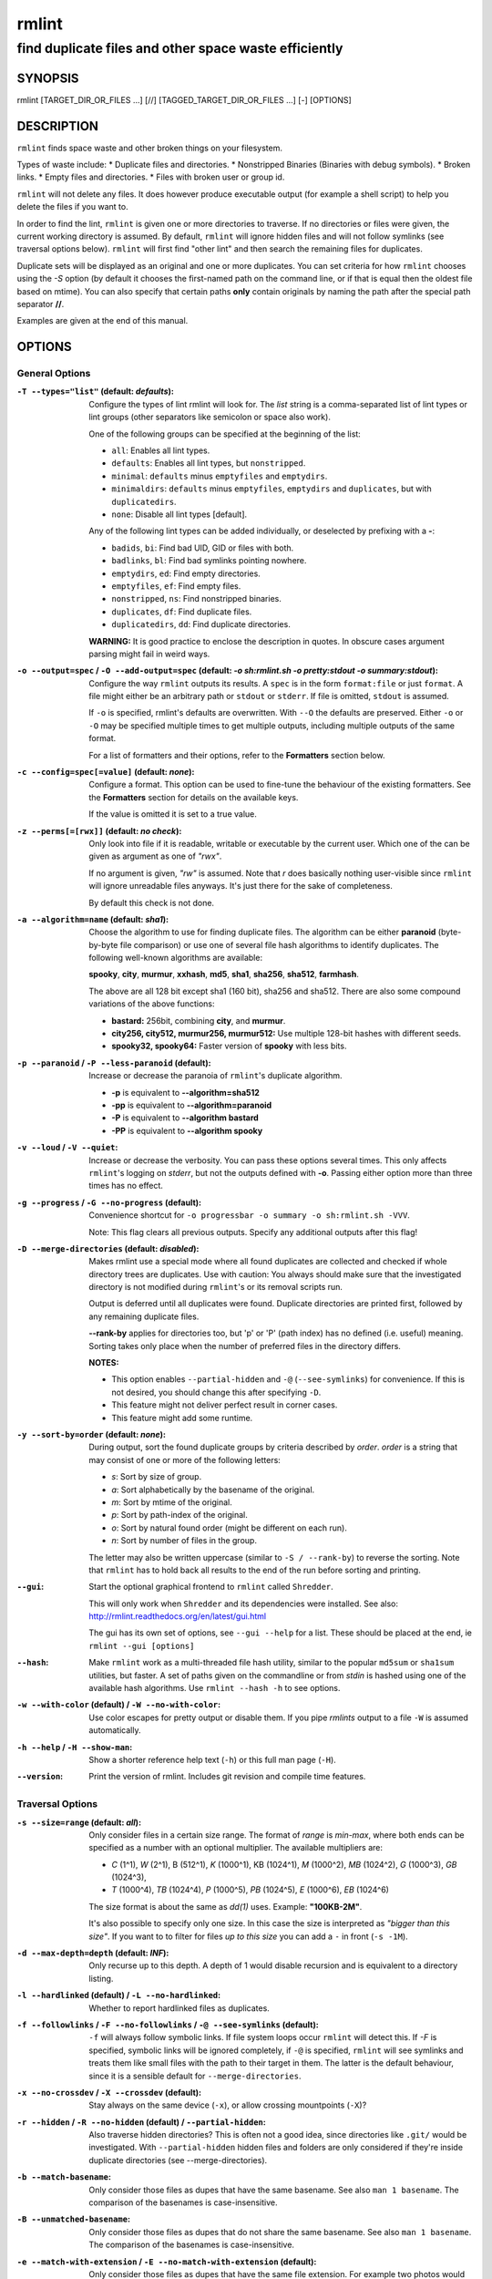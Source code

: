 ======
rmlint
======

------------------------------------------------------
find duplicate files and other space waste efficiently
------------------------------------------------------

.. Stuff in curly braces gets replaced by SCons

SYNOPSIS
========

rmlint [TARGET_DIR_OR_FILES ...] [//] [TAGGED_TARGET_DIR_OR_FILES ...] [-] [OPTIONS]

DESCRIPTION
===========

``rmlint`` finds space waste and other broken things on your filesystem.

Types of waste include:
* Duplicate files and directories.
* Nonstripped Binaries (Binaries with debug symbols).
* Broken links.
* Empty files and directories.
* Files with broken user or group id.

``rmlint`` will not delete any files. It does however produce executable output
(for example a shell script) to help you delete the files if you want to.

In order to find the lint, ``rmlint`` is given one or more directories to traverse.
If no directories or files were given, the current working directory is assumed.
By default, ``rmlint`` will ignore hidden files and will not follow symlinks (see
traversal options below).  ``rmlint`` will first find "other lint" and then search
the remaining files for duplicates.

Duplicate sets will be displayed as an original and one or more duplicates.  You
can set criteria for how ``rmlint`` chooses using the `-S` option (by default it
chooses the first-named path on the command line, or if that is equal then the
oldest file based on mtime).  You can also specify that certain paths **only** contain
originals by naming the path after the special path separator **//**.

Examples are given at the end of this manual.

OPTIONS
=======

General Options
---------------

:``-T --types="list"`` (**default\:** *defaults*):

    Configure the types of lint rmlint will look for. The `list` string is a
    comma-separated list of lint types or lint groups (other separators like
    semicolon or space also work).

    One of the following groups can be specified at the beginning of the list:

    * ``all``: Enables all lint types.
    * ``defaults``: Enables all lint types, but ``nonstripped``.
    * ``minimal``: ``defaults`` minus ``emptyfiles`` and ``emptydirs``.
    * ``minimaldirs``: ``defaults`` minus ``emptyfiles``, ``emptydirs`` and
      ``duplicates``, but with ``duplicatedirs``.
    * ``none``: Disable all lint types [default].

    Any of the following lint types can be added individually, or deselected by
    prefixing with a **-**:

    * ``badids``, ``bi``: Find bad UID, GID or files with both.
    * ``badlinks``, ``bl``: Find bad symlinks pointing nowhere.
    * ``emptydirs``, ``ed``: Find empty directories.
    * ``emptyfiles``, ``ef``: Find empty files.
    * ``nonstripped``, ``ns``: Find nonstripped binaries.
    * ``duplicates``, ``df``: Find duplicate files.
    * ``duplicatedirs``, ``dd``: Find duplicate directories.

    **WARNING:** It is good practice to enclose the description in quotes. In
    obscure cases argument parsing might fail in weird ways.

:``-o --output=spec`` / ``-O --add-output=spec`` (**default\:** *-o sh\:rmlint.sh -o pretty\:stdout -o summary\:stdout*):

    Configure the way ``rmlint`` outputs its results. A ``spec`` is in the
    form ``format:file`` or just ``format``.  A file might either be an arbitrary
    path or ``stdout`` or ``stderr``.  If file is omitted, ``stdout`` is assumed.

    If ``-o`` is specified, rmlint's defaults are overwritten.  With ``--O`` the
    defaults are preserved.  Either ``-o`` or ``-O`` may be specified multiple
    times to get multiple outputs, including multiple outputs of the same format.

    For a list of formatters and their options, refer to the **Formatters**
    section below.

:``-c --config=spec[=value]`` (**default\:** *none*):

    Configure a format. This option can be used to fine-tune the behaviour of
    the existing formatters. See the **Formatters** section for details on the
    available keys.

    If the value is omitted it is set to a true value.

:``-z --perms[=[rwx]]`` (**default\:** *no check*):

    Only look into file if it is readable, writable or executable by the current user.
    Which one of the can be given as argument as one of *"rwx"*.

    If no argument is given, *"rw"* is assumed. Note that *r* does basically
    nothing user-visible since ``rmlint`` will ignore unreadable files anyways.
    It's just there for the sake of completeness.

    By default this check is not done.

:``-a --algorithm=name`` (**default\:** *sha1*):

    Choose the algorithm to use for finding duplicate files.  The algorithm can be
    either **paranoid** (byte-by-byte file comparison) or use one of several file hash
    algorithms to identify duplicates.  The following well-known algorithms are available:

    **spooky**, **city**, **murmur**, **xxhash**, **md5**, **sha1**, **sha256**,
    **sha512**, **farmhash**.

    The above are all 128 bit except sha1 (160 bit), sha256 and sha512.  There are also
    some compound variations of the above functions:

    * **bastard:** 256bit, combining **city**, and **murmur**.
    * **city256, city512, murmur256, murmur512:** Use multiple 128-bit hashes with different seeds.
    * **spooky32, spooky64:** Faster version of **spooky** with less bits.

:``-p --paranoid`` / ``-P --less-paranoid`` (**default**):

    Increase or decrease the paranoia of ``rmlint``'s duplicate algorithm.

    * **-p** is equivalent to **--algorithm=sha512**
    * **-pp** is equivalent to **--algorithm=paranoid**

    * **-P** is equivalent to **--algorithm bastard**
    * **-PP** is equivalent to **--algorithm spooky**

:``-v --loud`` / ``-V --quiet``:

    Increase or decrease the verbosity. You can pass these options several
    times. This only affects ``rmlint``'s logging on *stderr*, but not the outputs
    defined with **-o**. Passing either option more than three times has no
    effect.

:``-g --progress`` / ``-G --no-progress`` (**default**):

    Convenience shortcut for ``-o progressbar -o summary -o sh:rmlint.sh -VVV``.

    Note: This flag clears all previous outputs. Specify any additional outputs
    after this flag!

:``-D --merge-directories`` (**default\:** *disabled*):

    Makes rmlint use a special mode where all found duplicates are collected and
    checked if whole directory trees are duplicates. Use with caution: You
    always should make sure that the investigated directory is not modified
    during ``rmlint``'s or its removal scripts run.

    Output is deferred until all duplicates were found.
    Duplicate directories are printed first, followed by any remaining duplicate files.

    **--rank-by** applies for directories too, but 'p' or 'P' (path index)
    has no defined (i.e. useful) meaning. Sorting takes only place when the number of
    preferred files in the directory differs.

    **NOTES:**

    * This option enables ``--partial-hidden`` and ``-@`` (``--see-symlinks``)
      for convenience. If this is not desired, you should change this after
      specifying ``-D``.
    * This feature might not deliver perfect result in corner cases.
    * This feature might add some runtime.

:``-y --sort-by=order`` (**default\:** *none*):

    During output, sort the found duplicate groups by criteria described by `order`.
    `order` is a string that may consist of one or more of the following letters:

    * `s`: Sort by size of group.
    * `a`: Sort alphabetically by the basename of the original.
    * `m`: Sort by mtime of the original.
    * `p`: Sort by path-index of the original.
    * `o`: Sort by natural found order (might be different on each run).
    * `n`: Sort by number of files in the group.

    The letter may also be written uppercase (similar to ``-S /
    --rank-by``) to reverse the sorting. Note that ``rmlint`` has to hold
    back all results to the end of the run before sorting and printing.

:``--gui``:

    Start the optional graphical frontend to ``rmlint`` called ``Shredder``.

    This will only work when ``Shredder`` and its dependencies were installed.
    See also: http://rmlint.readthedocs.org/en/latest/gui.html

    The gui has its own set of options, see ``--gui --help`` for a list.  These
    should be placed at the end, ie ``rmlint --gui [options]``

:``--hash``:

    Make ``rmlint`` work as a multi-threaded file hash utility, similar to the
    popular ``md5sum`` or ``sha1sum`` utilities, but faster.
    A set of paths given on the commandline or from *stdin* is hashed using one
    of the available hash algorithms.  Use ``rmlint --hash -h`` to see options.

:``-w --with-color`` (**default**) / ``-W --no-with-color``:

    Use color escapes for pretty output or disable them.
    If you pipe `rmlints` output to a file ``-W`` is assumed automatically.

:``-h --help`` / ``-H --show-man``:

    Show a shorter reference help text (``-h``) or this full man page (``-H``).

:``--version``:

    Print the version of rmlint. Includes git revision and compile time
    features.

Traversal Options
-----------------

:``-s --size=range`` (**default\:** *all*):

    Only consider files in a certain size range.
    The format of `range` is `min-max`, where both ends can be specified
    as a number with an optional multiplier. The available multipliers are:

    - *C* (1^1), *W* (2^1), B (512^1), *K* (1000^1), KB (1024^1), *M* (1000^2), *MB* (1024^2), *G* (1000^3), *GB* (1024^3),
    - *T* (1000^4), *TB* (1024^4), *P* (1000^5), *PB* (1024^5), *E* (1000^6), *EB* (1024^6)

    The size format is about the same as `dd(1)` uses. Example: **"100KB-2M"**.

    It's also possible to specify only one size. In this case the size is
    interpreted as *"bigger than this size"*. If you want to to filter for files
    *up to this size* you can add a ``-`` in front (``-s -1M``).

:``-d --max-depth=depth`` (**default\:** *INF*):

    Only recurse up to this depth. A depth of 1 would disable recursion and is
    equivalent to a directory listing.

:``-l --hardlinked`` (**default**) / ``-L --no-hardlinked``:

    Whether to report hardlinked files as duplicates.

:``-f --followlinks`` / ``-F --no-followlinks`` / ``-@ --see-symlinks`` (**default**):

    ``-f`` will always follow symbolic links. If file system loops occur
    ``rmlint`` will detect this. If `-F` is specified, symbolic links will be
    ignored completely, if ``-@`` is specified, ``rmlint`` will see symlinks and
    treats them like small files with the path to their target in them. The
    latter is the default behaviour, since it is a sensible default for
    ``--merge-directories``.

:``-x --no-crossdev`` / ``-X --crossdev`` (**default**):

    Stay always on the same device (``-x``),
    or allow crossing mountpoints (``-X``)?

:``-r --hidden`` / ``-R --no-hidden`` (**default**) / ``--partial-hidden``:

    Also traverse hidden directories? This is often not a good idea, since
    directories like ``.git/`` would be investigated.
    With ``--partial-hidden`` hidden files and folders are only considered if
    they're inside duplicate directories (see --merge-directories).

:``-b --match-basename``:

    Only consider those files as dupes that have the same basename. See also
    ``man 1 basename``. The comparison of the basenames is case-insensitive.

:``-B --unmatched-basename``:

    Only consider those files as dupes that do not share the same basename.
    See also ``man 1 basename``. The comparison of the basenames is case-insensitive.

:``-e --match-with-extension`` / ``-E --no-match-with-extension`` (**default**):

    Only consider those files as dupes that have the same file extension. For
    example two photos would only match if they are a ``.png``. The extension is
    compared case insensitive, so ``.PNG`` is the same as ``.png``.

:``-i --match-without-extension`` / ``-I --no-match-without-extension`` (**default**):

    Only consider those files as dupes that have the same basename minus the file
    extension. For example: ``banana.png`` and ``banana.jpeg`` would be considered,
    while ``apple.png`` and ``peach.png`` won't. The comparison is also
    case-insensitive.

:``-n --newer-than-stamp=<timestamp_filename>`` / ``-N --newer-than=<iso8601_timestamp_or_unix_timestamp>``:

    Only consider files (and their size siblings for duplicates) newer than a
    certain modification time (*mtime*).  The age barrier may be given as
    seconds since the epoch or as ISO8601-Timestamp like
    *2014-09-08T00:12:32+0200*.

    ``-n`` expects a file from which it can read the timestamp. After
    rmlint run, the file will be updated with the current timestamp.
    If the file does not initially exist, no filtering is done but the stampfile
    is still written.

    ``-N`` in contrast takes the timestamp directly and will not write anything.

    Note that ``rmlint`` will find duplicates newer than ``timestamp``, even if the original is
    older.  If you want only find duplicates where both original and duplicate are newer
    than ``timestamp`` you can use ``find(1)``:

    * ``find -mtime -1 | rmlint - # find all files younger than a day``

    *Note:* you can make rmlint write out a compatible timestamp with:

    * ``-O stamp:stdout  # Write a seconds-since-epoch timestamp to stdout on finish.``
    * ``-O stamp:stdout -c stamp:iso8601 # Same, but write as ISO8601.``

Original Detection Options
--------------------------

:``-k --keep-all-tagged`` / ``-K --keep-all-untagged``:

    Don't delete any duplicates that are in tagged paths (``-k``) or that are
    in non-tagged paths (``-K``).
    (Tagged paths are those that were named after **//**).

:``-m --must-match-tagged`` / ``-M --must-match-untagged``:

    Only look for duplicates of which at least one is in one of the tagged paths.
    (Paths that were named after **//**).

:``-S --rank-by=criteria`` (**default\:** *pOma*):

    Sort the files in a group of duplicates into originals and duplicates by
    one or more criteria. Each criteria is defined by a single letter (except
    **r** and **x**). Mutliple criterias may be given as string, where the
    first criteria is the most important. If one criteria cannot decide between
    original and duplicate the next one is tried.

    - **m**: keep lowest mtime (oldest)           **M**: keep highest mtime (newest)
    - **a**: keep first alphabetically            **A**: keep last alphabetically
    - **p**: keep first named path                **P**: keep last named path
    - **d**: keep path with lowest depth          **D**: keep path with highest depth
    - **l**: keep path with shortest basename     **L**: keep path with longest basename
    - **r**: keep paths matching regex            **R**: keep path not matching regex
    - **x**: keep basenames matching regex        **X**: keep basenames not matching regex
    - **h**: keep file with lowest hardlink count **H**: keep file with highest hardlink count
    - **o**: keep file with lowest number of hardlinks outside of the paths traversed by ``rmlint``.
    - **O**: keep file with highest number of hardlinks outside of the paths traversed by ``rmlint``.

    Alphabetical sort will only use the basename of the file and ignore its case.
    One can have multiple criteria, e.g.: ``-S am`` will choose first alphabetically; if tied then by mtime.
    **Note:** original path criteria (specified using `//`) will always take first priority over `-S` options.

    For more fine grained control, it is possible to give a regular expression
    to sort by. This can be useful when you know a common fact that identifies
    original paths (like a path component being ``src`` or a certain file ending).

    To use the regular expression you simply enclose it in the criteria string
    by adding `<REGULAR_EXPRESSION>` after specifying `r` or `x`. Example: ``-S
    'r<.*\.bak$>'`` makes all files that have a ``.bak`` suffix original files.

    Warning: When using **r** or **x**, try to make your regex to be as specific
    as possible! Good practice includes adding a ``$`` anchor at the end of the regex.

    Tips:

    - **l** is useful for files like `file.mp3 vs file.1.mp3 or file.mp3.bak`.
    - **a** can be used as last criteria to assert a defined order.
    - **o/O** and **h/H** are only useful if there any hardlinks in the traversed path.
    - **o/O** takes the number of hardlinks outside the traversed paths (and
      thereby minimizes/maximizes the overall number of hardlinks). **h/H** in
      contrast only takes the number of hardlinks *inside* of the traversed
      paths. When hardlinking files, one would like to link to the original
      file with the highest outer link count (**O**) in order to maximise the
      space cleanup. **H** does not maximise the space cleanup, it just selects
      the file with the highest total hardlink count. You usually want to specify **O**.
    - **pOma** is the default since **p** ensures that first given paths rank as originals,
      **OH** ensures that hardlinks are handled well, **m** ensures that the oldest file is the
      original and **a** simply ensures a defined ordering if no other criteria applies.

Caching
-------

:``--replay [path.json]``:

    Read an existing json file and re-output it. This is very useful if you want
    to reformat, refilter or resort the output you got from a previous run.
    Usage is simple: Just pass ``--replay`` on the second run, with other
    changed to the new formatters or filters. You can also merge several previous
    runs by using ``--replay`` more than once, in this case it will merge all files
    given and output them as one big run.

    If you want to view only the duplicates of certain subdirectories, just pass
    them on the commandline as usual.

    If ``path.json`` is not given then `./rmlint.json` is used as default.

    By design, some options will not have any effect. Those are:

    - `--followlinks`
    - `--algorithm`
    - `--paranoid`
    - `--clamp-low`
    - `--hardlinked`
    - `--write-unfinished`
    - ... and all other caching options below.

:``--xattr-read`` / ``--xattr-write`` / ``--xattr-clear``:

    Read or write cached checksums from the extended file attributes.
    This feature can be used to speed up consecutive runs.

    **CAUTION:** This is a potentially unsafe feature. The cache file might be
    changed accidentally, potentially causing ``rmlint`` to report false
    positives. As a security feature the `mtime` of each cached file is checked
    against the `mtime` of the time the checksum was created.

    **NOTE:** The speedup you may experience may vary wildly. In some cases the
    parsing of the json file might take longer than the actual hashing. Also,
    the cached json file will not be of use when doing many modifications
    between the runs, i.e. causing an update of `mtime` on most files. This
    feature is mostly intended for large datasets in order to prevent the
    re-hashing of large files.

    **NOTE:** Many tools do not support extended file attributes properly,
    resulting in a loss of the information when copying the file or editing it.
    Also, this is a linux specific feature that works not on all filesystems and
    only if you have write permissions to the file.

    Usage example: ::

        $ rmlint large_file_cluster/ -U --xattr-write   # first run.
        $ rmlint large_file_cluster/ --xattr-read       # second run.

:``-U --write-unfinished``:

    Include files in output that have not been hashed fully (i.e. files that do
    not appear to have a duplicate). This is mainly useful in conjunction with
    ``--xattr-write/read``. When re-running rmlint on a large dataset this can greatly
    speed up a re-run in some cases.

Rarely used, miscellaneous options
----------------------------------

:``-t --threads=N`` (*default\:* 16):

    The number of threads to use during file tree traversal and hashing.
    ``rmlint`` probably knows better than you how to set the value.

:``-u --max-paranoid-mem=size``:

    Apply a maximum number of bytes to use for **--paranoid**.
    The ``size``-description has the same format as for **--size**.

:``-q --clamp-low=[fac.tor|percent%|offset]`` (**default\:** *0*) / ``-Q --clamp-top=[fac.tor|percent%|offset]`` (**default\:** *1.0*):

    The argument can be either passed as factor (a number with a ``.`` in it),
    a percent value (suffixed by ``%``) or as absolute number or size spec, like in ``--size``.

    Only look at the content of files in the range of from ``low`` to
    (including) ``high``. This means, if the range is less than ``-q 0%`` to
    ``-Q 100%``, than only partial duplicates are searched. If the file size is
    less than the clamp limits, the file is ignored during traversing. Be careful when
    using this function, you can easily get dangerous results for small files.

    This is useful in a few cases where a file consists of a constant sized
    header or footer. With this option you can just compare the data in between.
    Also it might be useful for approximate comparison where it suffices when
    the file is the same in the middle part.

:``-z --mtime-window=T`` (**default\:** *-1*)

    Only consider those files as duplicates that have the same content and
    the same modification time (mtime) within a certain window of *T* seconds.
    If *T* is 0, both files need to have the same mtime. For *T=1* they may
    differ one second and so on. If the window is negative, the mtime of
    duplicates will not be considered.

:``--with-fiemap`` (**default**) / ``--without-fiemap``:

    Enable or disable reading the file extents on rotational disk in order to
    optimize disk access patterns.

FORMATTERS
==========

* ``csv``: Output all found lint as comma-separated-value list.

  Available options:

  * *no_header*: Do not write a first line describing the column headers.

* ``sh``: Output all found lint as shell script This formatter is activated
    as default.

  Available options:

  * *cmd*: Specify a user defined command to run on duplicates.
    The command can be any valid ``/bin/sh``-expression. The duplicate
    path and original path can be accessed via ``"$1"`` and ``"$2"``.
    The command will be written to the ``user_command`` function in the
    ``sh``-file produced by rmlint.

  * *handler* Define a comma separated list of handlers to try on duplicate
    files in that given order until one handler succeeds. Handlers are just the
    name of a way of getting rid of the file and can be any of the following:

    * ``clone``: ``btrfs`` only. Try to clone both files with the
      BTRFS_IOC_FILE_EXTENT_SAME ``ioctl(3p)``. This will physically delete
      duplicate extents. Needs at least kernel 4.2.
    * ``reflink``: Try to reflink the duplicate file to the original. See also
      ``--reflink`` in ``man 1 cp``. Fails if the filesystem does not support
      it.
    * ``hardlink``: Replace the duplicate file with a hardlink to the original
      file. The resulting files will have  the same inode number. Fails if both files are not on the same partition.
      You can use ``ls -i`` to show the inode number of a file and ``find -samefile <path>`` to find
      all hardlinks for a certain file.
    * ``symlink``: Tries to replace the duplicate file with a symbolic link to
      the original. Never fails.
    * ``remove``: Remove the file using ``rm -rf``. (``-r`` for duplicate dirs).
      Never fails.
    * ``usercmd``: Use the provided user defined command (``-c
      sh:cmd=something``). Never fails.

    Default is ``remove``.

  * *link*: Shortcut for ``-c sh:handler=clone,reflink,hardlink,symlink``.
  * *hardlink*: Shortcut for ``-c sh:handler=hardlink,symlink``.
  * *symlink*: Shortcut for ``-c sh:handler=symlink``.

* ``json``: Print a JSON-formatted dump of all found reports.
  Outputs all finds as a json document. The document is a list of dictionaries,
  where the first and last element is the header and the footer respectively,
  everything between are data-dictionaries.

  Available options:

  - *no_header=[true|false]:* Print the header with metadata.
  - *no_footer=[true|false]:* Print the footer with statistics.
  - *oneline=[true|false]:* Print one json document per line.

* ``py``: Outputs a python script and a JSON document, just like the **json** formatter.
  The JSON document is written to ``.rmlint.json``, executing the script will
  make it read from there. This formatter is mostly intented for complex use-cases
  where the lint needs special handling. Therefore the python script can be modified
  to do things standard ``rmlint`` is not able to do easily.

* ``stamp``:

  Outputs a timestamp of the time ``rmlint`` was run.

  Available options:

  - *iso8601=[true|false]:* Write an ISO8601 formatted timestamps or seconds
    since epoch?

* ``progressbar``: Shows a progressbar. This is meant for use with **stdout** or
  **stderr** [default].

  See also: ``-g`` (``--progress``) for a convenience shortcut option.

  Available options:

  * *update_interval=number:* Number of milliseconds to wait between updates.
    Higher values use less resources (default 50).
  * *ascii:* Do not attempt to use unicode characters, which might not be
    supported by some terminals.
  * *fancy:* Use a more fancy style for the progressbar.

* ``pretty``: Shows all found items in realtime nicely colored. This formatter
  is activated as default.

* ``summary``: Shows counts of files and their respective size after the run.
  Also list all written output files.

* ``fdupes``: Prints an output similar to the popular duplicate finder
  **fdupes(1)**. At first a progressbar is printed on **stderr.** Afterwards the
  found files are printed on **stdout;** each set of duplicates gets printed as a
  block separated by newlines. Originals are highlighted in green. At the bottom
  a summary is printed on **stderr**. This is mostly useful for scripts that were
  set up for parsing fdupes output. We recommend the ``json`` formatter for every other
  scripting purpose.

  Available options:

  * *omitfirst:* Same as the ``-f / --omitfirst`` option in ``fdupes(1)``. Omits the
    first line of each set of duplicates (i.e. the original file.
  * *sameline:* Same as the ``-1 / --sameline`` option in ``fdupes(1)``. Does not
    print newlines between files, only a space. Newlines are printed only between
    sets of duplicates.

EXAMPLES
========

This is a collection of common usecases and other tricks:

* Check the current working directory for duplicates.

  ``$ rmlint``

* Show a progressbar:

  ``$ rmlint -g``

* Quick re-run on large datasets using different ranking criteria on second run:

  ``$ rmlint large_dir/ # First run; writes rmlint.json``

  ``$ rmlint --replay rmlint.json large_dir -S MaD``

* Search only for duplicates and duplicate directories

  ``$ rmlint -T "df,dd" .``

* Compare files byte-by-byte in current directory:

  ``$ rmlint -pp .``

* Find duplicates with same basename (excluding extension):

  ``$ rmlint -e``

* Do more complex traversal using ``find(1)``.

  ``$ find /usr/lib -iname '*.so' -type f | rmlint - # find all duplicate .so files``

  ``$ find ~/pics -iname '*.png' | ./rmlint - # compare png files only``

* Limit file size range to investigate:

  ``$ rmlint -s 2GB    # Find everything >= 2GB``

  ``$ rmlint -s 0-2GB  # Find everything <  2GB``

* Only find writable and executable files:

  ``$ rmlint --perms wx``

* Reflink on btrfs, else try to hardlink duplicates to original. If that does
  not work, replace duplicate with a symbolic link:

  ``$ rmlint -c sh:link``

* Inject user-defined command into shell script output:

  ``$ rmlint -o sh -c sh:cmd='echo "original:" "$2" "is the same as" "$1"'``

* Use *data* as master directory. Find **only** duplicates in *backup* that are
  also in *data*. Do not delete any files in *data*:

  ``$ rmlint backup // data --keep-all-tagged --must-match-tagged``

PROBLEMS
========

1. **False Positives:** Depending on the options you use, there is a very slight risk
   of false positives (files that are erroneously detected as duplicate).
   The default hash function (SHA1) is pretty safe but in theory it is possible for
   two files to have then same hash. This happens about once in 2 ** 80 files, so
   it is very very unlikely. If you're concerned just use the ``--paranoid`` (``-pp``)
   option. This will compare all the files byte-by-byte and is not much slower than SHA1.

2. **File modification during or after rmlint run:** It is possible that a file
   that ``rmlint`` recognized as duplicate is modified afterwards, resulting in a
   different file.  If you use the rmlint-generated shell script to delete the duplicates,
   you can run it with the ``-p`` option to do a full re-check of the duplicate against
   the original before it deletes the file. When using ``-c sh:hardlink`` or ``-c sh:symlink``
   care should be taken that a modification of one file will now result in a modification of
   all files. This is not the case for ``-c sh:reflink`` or ``-c sh:clone``. Use ``-c sh:link``
   to minimise this risk.

SEE ALSO
========

* `find(1)`
* `rm(1)`
* `cp(1)`

Extended documentation and an in-depth tutorial can be found at:

* http://rmlint.rtfd.org

BUGS
====

If you found a bug, have a feature requests or want to say something nice, please
visit https://github.com/sahib/rmlint/issues.

Please make sure to describe your problem in detail. Always include the version
of ``rmlint`` (``--version``). If you experienced a crash, please include
at least one of the following information with a debug build of ``rmlint``:

* ``gdb --ex run -ex bt --args rmlint -vvv [your_options]``
* ``valgrind --leak-check=no rmlint -vvv [your_options]``

You can build a debug build of ``rmlint`` like this:

* ``git clone git@github.com:sahib/rmlint.git``
* ``cd rmlint``
* ``scons DEBUG=1``
* ``sudo scons install  # Optional``

LICENSE
=======

``rmlint`` is licensed under the terms of the GPLv3.

See the COPYRIGHT file that came with the source for more information.

PROGRAM AUTHORS
===============

``rmlint`` was written by:

* Christopher <sahib> Pahl 2010-2015 (https://github.com/sahib)
* Daniel <SeeSpotRun> T.   2014-2015 (https://github.com/SeeSpotRun)

Also see the  http://rmlint.rtfd.org for other people that helped us.

If you consider a donation you can use *Flattr* or buy us a beer if we meet:

https://flattr.com/thing/302682/libglyr
